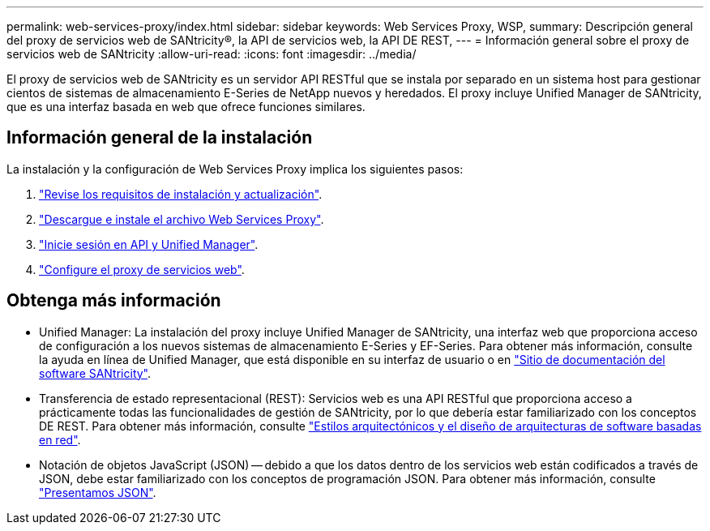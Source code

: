 ---
permalink: web-services-proxy/index.html 
sidebar: sidebar 
keywords: Web Services Proxy, WSP, 
summary: Descripción general del proxy de servicios web de SANtricity®, la API de servicios web, la API DE REST, 
---
= Información general sobre el proxy de servicios web de SANtricity
:allow-uri-read: 
:icons: font
:imagesdir: ../media/


[role="lead"]
El proxy de servicios web de SANtricity es un servidor API RESTful que se instala por separado en un sistema host para gestionar cientos de sistemas de almacenamiento E-Series de NetApp nuevos y heredados. El proxy incluye Unified Manager de SANtricity, que es una interfaz basada en web que ofrece funciones similares.



== Información general de la instalación

La instalación y la configuración de Web Services Proxy implica los siguientes pasos:

. link:install-reqs-task.html["Revise los requisitos de instalación y actualización"].
. link:install-wsp-task.html["Descargue e instale el archivo Web Services Proxy"].
. link:install-login-task.html["Inicie sesión en API y Unified Manager"].
. link:install-config-task.html["Configure el proxy de servicios web"].




== Obtenga más información

* Unified Manager: La instalación del proxy incluye Unified Manager de SANtricity, una interfaz web que proporciona acceso de configuración a los nuevos sistemas de almacenamiento E-Series y EF-Series. Para obtener más información, consulte la ayuda en línea de Unified Manager, que está disponible en su interfaz de usuario o en https://docs.netapp.com/us-en/e-series-santricity/index.html["Sitio de documentación del software SANtricity"^].
* Transferencia de estado representacional (REST): Servicios web es una API RESTful que proporciona acceso a prácticamente todas las funcionalidades de gestión de SANtricity, por lo que debería estar familiarizado con los conceptos DE REST. Para obtener más información, consulte http://www.ics.uci.edu/~fielding/pubs/dissertation/top.htm["Estilos arquitectónicos y el diseño de arquitecturas de software basadas en red"^].
* Notación de objetos JavaScript (JSON) -- debido a que los datos dentro de los servicios web están codificados a través de JSON, debe estar familiarizado con los conceptos de programación JSON. Para obtener más información, consulte http://www.json.org["Presentamos JSON"^].

